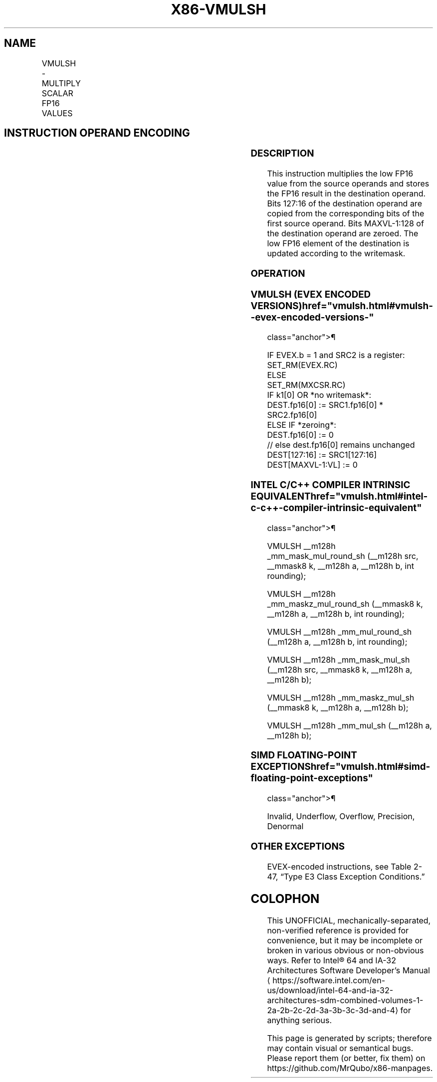 '\" t
.nh
.TH "X86-VMULSH" "7" "December 2023" "Intel" "Intel x86-64 ISA Manual"
.SH NAME
VMULSH - MULTIPLY SCALAR FP16 VALUES
.TS
allbox;
l l l l l 
l l l l l .
\fBInstruction En bit Mode Flag Support Instruction En bit Mode Flag Support 64/32 CPUID Feature Instruction En bit Mode Flag CPUID Feature Instruction En bit Mode Flag Op/ 64/32 CPUID Feature Instruction En bit Mode Flag 64/32 CPUID Feature Instruction En bit Mode Flag CPUID Feature Instruction En bit Mode Flag Op/ 64/32 CPUID Feature\fP	\fB\fP	\fBSupport\fP	\fB\fP	\fBDescription\fP
T{
EVEX.LLIG.F3.MAP5.W0 59 /r VMULSH xmm1{k1}{z}, xmm2, xmm3/m16 {er}
T}	A	V/V	AVX512-FP16	T{
Multiply the low FP16 value in xmm3/m16 by low FP16 value in xmm2, and store the result in xmm1 subject to writemask k1. Bits 127:16 of xmm2 are copied to xmm1[127:16]\&.
T}
.TE

.SH INSTRUCTION OPERAND ENCODING
.TS
allbox;
l l l l l l 
l l l l l l .
\fBOp/En\fP	\fBTuple\fP	\fBOperand 1\fP	\fBOperand 2\fP	\fBOperand 3\fP	\fBOperand 4\fP
A	Scalar	ModRM:reg (w)	VEX.vvvv (r)	ModRM:r/m (r)	N/A
.TE

.SS DESCRIPTION
This instruction multiplies the low FP16 value from the source operands
and stores the FP16 result in the destination operand. Bits 127:16 of
the destination operand are copied from the corresponding bits of the
first source operand. Bits MAXVL-1:128 of the destination operand are
zeroed. The low FP16 element of the destination is updated according to
the writemask.

.SS OPERATION
.SS VMULSH (EVEX ENCODED VERSIONS)  href="vmulsh.html#vmulsh--evex-encoded-versions-"
class="anchor">¶

.EX
IF EVEX.b = 1 and SRC2 is a register:
    SET_RM(EVEX.RC)
ELSE
    SET_RM(MXCSR.RC)
IF k1[0] OR *no writemask*:
    DEST.fp16[0] := SRC1.fp16[0] * SRC2.fp16[0]
ELSE IF *zeroing*:
    DEST.fp16[0] := 0
// else dest.fp16[0] remains unchanged
DEST[127:16] := SRC1[127:16]
DEST[MAXVL-1:VL] := 0
.EE

.SS INTEL C/C++ COMPILER INTRINSIC EQUIVALENT  href="vmulsh.html#intel-c-c++-compiler-intrinsic-equivalent"
class="anchor">¶

.EX
VMULSH __m128h _mm_mask_mul_round_sh (__m128h src, __mmask8 k, __m128h a, __m128h b, int rounding);

VMULSH __m128h _mm_maskz_mul_round_sh (__mmask8 k, __m128h a, __m128h b, int rounding);

VMULSH __m128h _mm_mul_round_sh (__m128h a, __m128h b, int rounding);

VMULSH __m128h _mm_mask_mul_sh (__m128h src, __mmask8 k, __m128h a, __m128h b);

VMULSH __m128h _mm_maskz_mul_sh (__mmask8 k, __m128h a, __m128h b);

VMULSH __m128h _mm_mul_sh (__m128h a, __m128h b);
.EE

.SS SIMD FLOATING-POINT EXCEPTIONS  href="vmulsh.html#simd-floating-point-exceptions"
class="anchor">¶

.PP
Invalid, Underflow, Overflow, Precision, Denormal

.SS OTHER EXCEPTIONS
EVEX-encoded instructions, see Table
2-47, “Type E3 Class Exception Conditions.”

.SH COLOPHON
This UNOFFICIAL, mechanically-separated, non-verified reference is
provided for convenience, but it may be
incomplete or
broken in various obvious or non-obvious ways.
Refer to Intel® 64 and IA-32 Architectures Software Developer’s
Manual
\[la]https://software.intel.com/en\-us/download/intel\-64\-and\-ia\-32\-architectures\-sdm\-combined\-volumes\-1\-2a\-2b\-2c\-2d\-3a\-3b\-3c\-3d\-and\-4\[ra]
for anything serious.

.br
This page is generated by scripts; therefore may contain visual or semantical bugs. Please report them (or better, fix them) on https://github.com/MrQubo/x86-manpages.
